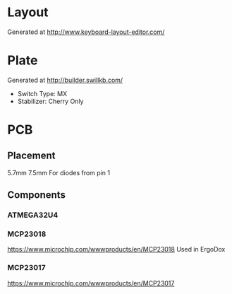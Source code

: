 #+STARTUP: indent

* Layout
Generated at http://www.keyboard-layout-editor.com/

* Plate
Generated at http://builder.swillkb.com/
- Switch Type: MX
- Stabilizer: Cherry Only

* PCB

** Placement
5.7mm 7.5mm For diodes from pin 1

** Components

*** ATMEGA32U4

*** MCP23018
https://www.microchip.com/wwwproducts/en/MCP23018
Used in ErgoDox

*** MCP23017
https://www.microchip.com/wwwproducts/en/MCP23017

